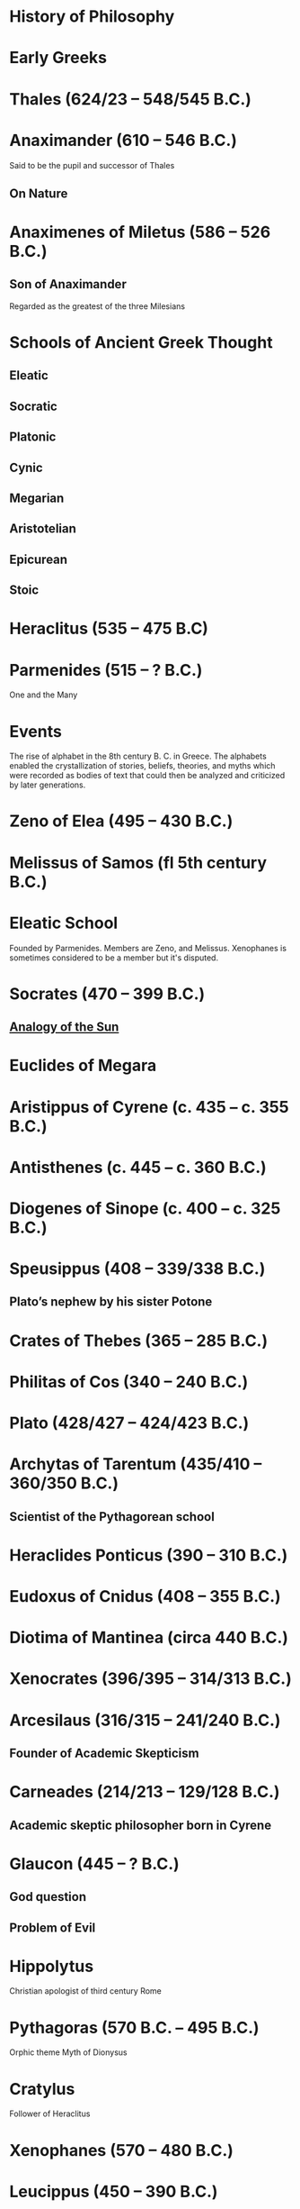 * History of Philosophy

* Early Greeks

* Thales (624/23 – 548/545 B.C.)

* Anaximander (610 – 546 B.C.)

Said to be the pupil and successor of Thales

** On Nature

* Anaximenes of Miletus (586 – 526 B.C.)

** Son of Anaximander

Regarded as the greatest of the three Milesians

* Schools of Ancient Greek Thought

** Eleatic
** Socratic
** Platonic
** Cynic
** Megarian
** Aristotelian
** Epicurean
** Stoic

* Heraclitus (535 – 475 B.C)

[[./img/heraclitus.jpg]]

* Parmenides (515 – ? B.C.)

[[./img/parmenides.jpg]]

One and the Many

* Events
The rise of alphabet in the 8th century B. C. in Greece. The alphabets enabled the crystallization of stories, beliefs, theories, and myths which were recorded as bodies of text that could then be analyzed and criticized by later generations.

* Zeno of Elea (495 – 430 B.C.)

* Melissus of Samos (fl 5th century B.C.)

* Eleatic School

Founded by Parmenides. Members are Zeno, and Melissus. Xenophanes is sometimes considered to be a member but it's disputed.

* Socrates (470 – 399 B.C.)

** [[https://en.wikipedia.org/wiki/Analogy_of_the_sun][Analogy of the Sun]]

* Euclides of Megara

* Aristippus of Cyrene (c. 435 – c. 355 B.C.)

* Antisthenes (c. 445 – c. 360 B.C.)

* Diogenes of Sinope (c. 400 – c. 325 B.C.)

* Speusippus (408 – 339/338 B.C.)

** Plato’s nephew by his sister Potone

* Crates of Thebes (365 – 285 B.C.)

* Philitas of Cos (340 – 240 B.C.)

* Plato (428/427 – 424/423 B.C.)

* Archytas of Tarentum (435/410 – 360/350 B.C.)

** Scientist of the Pythagorean school

* Heraclides Ponticus (390 – 310 B.C.)

* Eudoxus of Cnidus (408 – 355 B.C.)

* Diotima of Mantinea (circa 440 B.C.)

* Xenocrates (396/395 – 314/313 B.C.)

* Arcesilaus (316/315 – 241/240 B.C.)

** Founder of Academic Skepticism

* Carneades (214/213 – 129/128 B.C.)

** Academic skeptic philosopher born in Cyrene

* Glaucon (445 – ? B.C.)

** God question

** Problem of Evil

* Hippolytus

Christian apologist of third century Rome

* Pythagoras (570 B.C. – 495 B.C.)

Orphic theme
Myth of Dionysus

* Cratylus
Follower of Heraclitus

* Xenophanes (570 – 480 B.C.)

* Leucippus (450 – 390 B.C.)

* Democritus (460 – 357 B.C.)

Pupil of Leucippus

* Epicurus (341 – 270 B.C.)
Pupil of Democritus

* Empedocles (494 – 434 B.C.)

* Anaxagoras (500 – 428 B.C.)

* Pericles (495 – 429 B.C.)
Statesman and orator

* Protagoras (490 – 420 B.C.)

* Hippias (fl. late 5th century B.C.)

* Gorgias

* Antiphon

* Euripides
Considered to be one of the three tragedians in ancient Greek

* Democritus (460 – 370 B.C.)

* Aristophanes

** Clouds

* Herodotus (485 – 430 B.C.)
Commonly called the father of history

* Hippocrates of Cos (460 – 370 B.C.)

* Claudius Galenus (129 – 200/216 A.D.)

* Nemesius (390 A.D.)

* Basil of Caesarea

* Marcus Vipsanius Agrippa (63 B.C. – 12 B.C.)
Modes
Diallelos Tropos

* Marcus Terentius Varro (116 – 27 B.C.)

* Eudorus of Alexandria (fl. 1st century A.D.)

* Lucretius (99 – 55 B.C.)
** De rerum natura

* Pliny the Elder (23/24 — 79 A.D.)

* Quintillian (35 - 100 A.D.)

* Origen (184 – 253 A.D.)

* Plutarch (45 – 120 A.D.)

* Numenius of Apamea (fl. 2nd century A.D.)

* Alexander of Aphrodisias (fl. 200 A.D.)

** Peripetatic philosopher

* Plotinus (205 – 270 A.D.)

** Enneads

* Amelius (fl. 2nd half of 3rd century A.D.)

** Neoplatonist philosopher

* Theodoret (393 – 458/466 A.D.)

* Eusebius of Caesarea (260/265 – 339/340 A.D.)

* Proclus (412 — 48 A.D.)

* Calcidius (fl. 4th century A.D.)

* Marcus Vitriuvius Pollio (80/70 B.C – 15 B.C.)

* Medieval Philosophy

* Robert Grosseteste (1170 – 1253)

[[./robert-grosseteste.jpg]]
Considered to be the founder of tradition of scientific thought in medieval Oxford and the English intellectual tradition.

He wrote a lot of manuscripts on various phenomena and had an experential slant to them.

** [[https://philpapers.org/rec/RIEERG][De Luce]]

** Articles on Grosseteste
[[https://arxiv.org/ftp/arxiv/papers/1404/1404.3371.pdf][Robert Grosseteste’s thought on Light and Form of the World]]

* Metaphysics of Light

** [[https://philarchive.org/archive/SPAPAO][Physics and optics in Dante’s Divine Comedy]]

** Articles
https://onartandaesthetics.com/2017/08/09/a-cosmology-of-light-the-vision-of-robert-grosseteste-c-1170-1253-bishop-of-lincoln/

* Idea of Universals
** Universalia Ante Rem / Universalia In Re / Universalia Post Rem

** Gottfried Wilhelm Leibniz

*** Why is there something rather than nothing?

*** Works on Leibniz
**** Leibniz’ Logic - Lenzen (2004)
**** [[http://mally.stanford.edu/leibniz.pdf][A (Leibnizian) Theory of Concepts]]

** Baconian Empiricism

** Thomas Browne

** Francesco Patrizi

** Rousseau

** Immanuel Kant

** Fitche

** Hegel

** Nietzche

* George Jardine (1742 - 1827)

** Synopsis of Lectures on Logic and Belles Lettres, read in the University of Glasgow (1797)

** Outlines of Philosophical Education, illustrated by the Method of Teaching the Logic, or First Class of Philosophy , in the University of Glasgow

* Robert Eden Scott

** Elements of Intellectual Philosophy, or an Analysis of the Powers of the Human Understanding: tending to ascertain the Principles of a Rational Logic

* Baron Joseph Marie de Gérdano (29 February 1772 – 10 November 1842)

** Des Signes et de  l’art de penser consideres dans leurs rapports mutuels (4 vols. 1799-80)

* Jean D’Alembert (1717 – 1783)

* John Gillies (1747 – 1836)

** Aristotle’s Ethics and Politics, Comprising his Practical Philosophy, Translated from the Greek: Illustrated by Introductions and Notes; the Critical History of his Life; and a new Analysis of his Speculative Works (1797)

** A New Translation of Aristotle’s Rhetoric; with an Introduction and Appendix, Explaining its Relation to his Exact Philosophy, and Vindicating that Philosophy, by Proofs that all Departures from it have been Deviations into Error (1823)

** Étienne Bonnot de Condillac (30 September 1714 – 2/3 August 1780)

** Pierre-Simmon Laplace (23 March 1749 – 5 March 1827)

** Ecumenism

** Logicism

** Formalism

** Husserl

** Russell

** Logical Empiricism

** Nominalists

** Teleonomy vs. Teleology Divide

*** Colin Pittendrigh
https://en.wikipedia.org/wiki/Teleonomy

** Category Theory

** Resources

*** [[https://homepage.univie.ac.at/maximilian.noichl/full/zoom_final/index.html][Map of Philosophy by Maximillian Noichl (2019)]]
[[http://archive.is/TPTIN/bab6d0847c08d5f3efa5f034f62223d354c4681c.png]]
*** Copleston History of Philosophy
